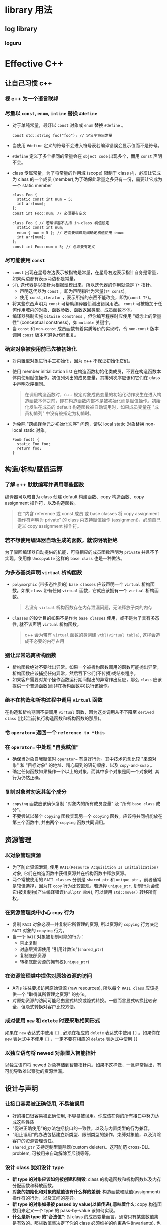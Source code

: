 * library 用法
** log library
*** loguru

* Effective C++
** 让自己习惯 c++
*** 视 c++ 为一个语言联邦
*** 尽量以 =const=, =enum=, =inline= 替换 =#define= 
- 对于单纯常量，最好以 =const= 对象或 =enum= 替换 =#define= 。

  #+BEGIN_SRC C++
    const std::string foo("foo"); // 定义字符串常量
  #+END_SRC

- 当使用 =#define= 定义的符号不会进入符号表若编译错误会显示值而不是符号。
- =#define= 定义了多个相同的常量会在 =object code= 出现多个，而用 =const= 声明不会。
- class 专属常量，为了将常量的作用域 (scope) 限制于 class 内，必须让它成为 class 的一个成员 (member);为了确保此常量之多只有一份，需要让它成为一个 static member
  
  #+BEGIN_SRC C++
    class Foo {
      static const int num = 5;
      int arr[num];
    };
    const int Foo::num; // 必须要有定义

    class Foo { // 若编译器不支持 in-class 初值设定
      static const int num;
      enum { num = 5 }; // 若需要编译期间确定初值使用 enum 
      int arr[num];
    };
    const int Foo::num = 5; // 必须要有定义
  #+END_SRC 

*** 尽可能使用 =const= 
- =const= 出现在星号左边表示被指物是常量，在星号右边表示指针自身是常量，如果两边都有表示两边都是常量。
- =STL= 迭代器是以指针为根据塑模出来，所以迭代器的作用就像是 =T*= 指针。
  - 声明迭代器为 =const= ，即为声明指针为常量(=T* const=)。
  - 使用 =const_iterator= ，表示所指的东西不能改变，即为(=const T*=)。
- 将某些东西声明为 =const= 可帮助编译器侦测出错误用法。 =const= 可被施加于任何作用域内的对象、函数参数、函数返回类型、成员函数本体。
- 编译器强制实施 =bitwise constness= ，但你编写程序时应使用 "概念上的常量性" (conceptual constness)，如 =mutable= 关键字。
- 当 =const= 和 =non-const= 成员函数有着实质等价的实现时，令 =non-const= 版本调用 =const= 版本可避免代码重复。

*** 确定对象被使用前已先被初始化
- 对内置型对象进行手工初始化，因为 c++ 不保证初始化它们。
- 使用 member initialization list 在构造函数初始化类成员，不要在构造函数本体内使用赋值操作。初值列列出的成员变量，其排列次序应该和它们在 class 中声明次序相同。

  #+BEGIN_QUOTE
  在调用构造函数时，c++ 规定对象成员变量的初始化动作发生在进入构造函数本体之前，即在构造函数内部不是被初始化而是赋值操作。初始化发生在成员的 default 构造函数被自动调用时，如果成员变量在 "成员初值列" 中没有被指定为初值时。
  #+END_QUOTE

- 为免除 "跨编译单元之初始化次序" 问题，请以 local static 对象替换 non-local static 对象。
  
  #+BEGIN_SRC C++
    Foo& foo() {
      static Foo foo;
      return foo;
    }
  #+END_SRC

** 构造/析构/赋值运算
*** 了解 c++ 默默编写并调用哪些函数
编译器可以暗自为 class 创建 default 构建函数、copy 构造函数、copy assignment 操作符，以及构造函数。

#+BEGIN_QUOTE
在 "内含 reference 或 const 成员 或 base classes 将 copy assignment 操作符声明为 private" 的 class 内支持赋值操作 (assignment)，必须自己定义 copy assignment 操作符。
#+END_QUOTE

*** 若不想使用编译器自动生成的函数，就该明确拒绝
为了驳回编译器自动提供的机能，可将相应的成员函数声明为 =private= 并且不予实现。使用像 =Uncopyable= 这样的 =base class= 也是一种做法。

*** 为多态基类声明 =virtual= 析构函数
- =polymorphic= (带多态性质的) =base classes= 应该声明一个 =virtual= 析构函数。如果 =class= 带有任何 =virtual= 函数，它就应该拥有一个 =virtual= 析构函数。
  
  #+BEGIN_QUOTE
  若没有 =virtual= 析构函数存在内存泄漏问题，无法释放子类的内存
  #+END_QUOTE

- =Classes= 的设计目的如果不是作为 =base classes= 使用，或不是为了具有多态性, 就不该声明 =virtual= 析构函数。

  #+BEGIN_QUOTE
  c++ 会为带有 =virtual= 函数的类创建 =vtbl(virtual table)=, 这样会造成不必要的内存占用
  #+END_QUOTE

*** 别让异常逃离析构函数
- 析构函数绝对不要吐出异常。如果一个被析构函数调用的函数可能抛出异常，析构函数应该捕捉任何异常，然后吞下它们(不传播)或结束程序。
- 如果客户需要对某个操作函数运行期间抛出的异常作出反应，那么 =class= 应该提供一个普通函数(而非在析构函数中)执行该操作。

*** 绝不在构造和析构过程中调用 =virtual= 函数
在构造和析构期间不要调用 =virtual= 函数，因为这类调用从不下降至 =derived class= (比起当前执行构造函数和析构函数的那层)。

*** 令 =operator== 返回一个 =reference to *this=
*** 在 =operator== 中处理 "自我赋值"
- 确保当对象自我赋值时 =operator== 有良好行为。其中技术包含比较 "来源对象" 和 "目标对象" 的地址、精心周到的语句顺序、以及 =copy-and-swap= 。
- 确定任何函数如果操作一个以上的对象，而其中多个对象是同一个对象时, 其行为仍然正确。

*** 复制对象时勿忘其每个成分
- =copying= 函数应该确保复制 "对象内的所有成员变量" 及 "所有 =base class= 成分"。
- 不要尝试以某个 =copying= 函数实现另一个 =copying= 函数。应该将共同机能放在第三个函数中, 并由两个 =copying= 函数共同调用。
** 资源管理
*** 以对象管理资源
- 为了防止资源泄漏, 使用 =RAII(Resource Acquisition Is Initialization)= 对象, 它们在构造函数中获得资源并在析构函数中释放资源。
- 两个常被使用的 =RAII classes= 分别是 =shared_ptr= 和 =unique_ptr= 。前者通常是较佳选择，因为其 =copy= 行为比较直观。若选择 =unique_ptr=, 复制行为会使它(被复制物)产生编译错误(=nullptr 除外=), 可以使用 =std::move()= 转移所有权。

*** 在资源管理类中小心 =copy= 行为
- 复制 =RAII= 对象必须一并复制它所管理的资源, 所以资源的 =copying= 行为决定 =RAII= 对象的 =copying= 行为。
- 当一个 =RAII= 对象被复制可能的行为：
  - 禁止复制
  - 对底层资源使用 "引用计数法"(=shared_ptr=)
  - 复制底部资源
  - 转移底部资源的拥有权(=unique_ptr=)

*** 在资源管理类中提供对原始资源的访问
- APIs 往往要求访问原始资源 (raw resources), 所以每个 =RAII class= 应该提供一个 "取得其所管理之资源" 的办法。
- 对原始资源的访问可能经由显式转换或隐式转换。一般而言显式转换比较安全，但隐式转换对客户比较方便。

*** 成对使用 =new= 和 =delete= 时要采取相同形式
如果在 =new= 表达式中使用 =[]= , 必须在相应的 =delete= 表达式中使用 =[]= 。如果你在 =new= 表达式中不使用 =[]= ，一定不要在相应的 =delete= 表达式中使用 =[]=

*** 以独立语句将 newed 对象置入智能指针
以独立语句将 newed 对象存储到智能指针内。如果不这样做，一旦异常抛出，有可能导致难以察觉的资源泄漏。

** 设计与声明
*** 让接口容易被正确使用, 不易被误用
- 好的接口很容易被正确使用, 不容易被误用。你应该在你的所有接口中努力达成这些性质
- "促进正确使用"的办法包括接口的一致性，以及与内置类型的行为兼容。
- "阻止误用"的办法包括建立新类型、限制类型的操作，束缚对象值，以及消除客户的资源管理责任。
- =shared_ptr= 支持定制型删除器(custom deleter)。这可防范 cross-DLL problem, 可被用来自动解除互斥锁等等。

*** 设计 class 犹如设计 type
- *新 type 的对象应该如何被创建和销毁*: class 的构造函数和析构函数以及内存分配函数和释放函数。
- *对象的初始化和对象的赋值该有什么样的差别*: 构造函数和赋值(assignment)操作符的行为，以及其间的差异。
- *新 type 的对象如果被 passed by value(以值传递),意味着什么*: copy 构造函数用来定义一个 type 的 pass-by-value 该如何实现。
- *什么是新 type 的"合法值"*: 对 class 的成员变量而言，通常只有某些数值集是有效的。那些数值集决定了你的 class 必须维护的约束条件(invariants), 也就决定了你的成员函数(特别是构造函数、赋值操作符和所谓 "setter" 函数)必须进行的错误检查工作。它也影响函数抛出的异常、以及(极少被使用的)函数异常明细列(exception specifications)。
- *新 type 需要配合某个继承图系(inheritance graph)吗*: 如果你继承自某些既有的 classes, 你就受到那些 classes 的设计和束缚，特别是受到"它们的函数是 =virtual= 或 =non-virtual=" 的影响。如果你允许其他 classes 继承你的 classes, 那会影响你所声明的函数---尤其是析构函数---是否为 =virtual=
- *新 type 需要什么样的转换*:
- *什么样的操作符和函数对此新 type 而言是合理的*:
- *什么样的标准函数应该驳回*: 那些正是你必须声明为 =private= 者
- *谁该取用新 type 的成员*
- *什么是新 type 的"未声明接口"(undeclared interface)*: 它对效率、异常安全性以及资源运用(例如多任务锁定的动态内存)提供何种保证? 你在这些方面提供的保证将为你的 class 实现代码加上相应的约束条件
- *新 type 有多么一般化*: 或许你其实并非定义一个新 type，而是定义一整个 types 家族。果真如此你就不该定义一个新 class 而是应该定义一个新的 class template。
- *真的需要一个新 type 吗: 如果只是定义新的 derived class 以便为既有的 class 添加机能, 那么说不定单纯定义一个或多个 =non-member= 函数或 =template= , 更能达到目标。

*** 宁以 pass-by-reference to const 替换 pass-by-value
- 尽量以 pass-by-reference-to-const 替换 pass-by-value。前者通常比较高效，并可避免切割问题。
- 以上规则并不使用于内置类型，以及 =STL= 的迭代器和函数对象。对它们而言, pass-by-value 往往比较适当。

*** 必须返回对象时, 别妄想返回其 reference
绝不要返回 pointer 或 reference 指向一个 local stack 对象，或返回 reference 指向一个 heap-allocated, 或返回 pointer 或 reference 指向一个 local static 对象而有可能同时需要多个这样的对象。

*** 将成员变量声明为 =private= 
- 切记将成员变量声明为 =private= 。这可赋予客户访问数据的一致性、可细微划分访问控制、允诺约束条件获得保证，并提供 class 作者以充分的实现弹性。
- =protected= 并不比 =public= 更具封装性。

*** 宁以 non-member、non-friend 替换 member 函数
宁可拿 non-member non-friend 函数替换 member 函数。这样做可以增加封装性、包裹弹性(packaging flexibility)和机能扩充性。

*** 若所有参数皆需类型转换，请为此采用 non-member 函数
如果你需要为某个函数的所有参数(包括被 this 指针所指的那个隐喻参数)进行类型转换，那么这个函数必须是个 non-member

*** TODO 考虑写出一个不抛异常的 swap 函数

** 实现
*** 尽可能延后变量定义式的出现时间
尽可能延后变量定义式的出现。这样做可增加程序的清晰度并改善程序效率。

*** 尽量少做转型动作
- 如果可以，尽量避免转型，特别是在注重效率的代码中避免 =dynamic_casts= 。如果有个设计需要转型动作，试着发展无需转型的替代设计。
- 如果转型是必须的，试着将它隐藏于某个函数背后。客户随时可以调用该函数，而不需将转型放在他们自己的代码内。
- 宁可使用 C++-style(新式)转型，不要使用旧式转型。前者很容易辨识出来，而且也比较有着分门别类的职掌。

*** 避免返回 handles 指向对象内部成分
避免返回 handles(包含 references、指针、迭代器)指向对象内部。遵守这个条款可增加封装性，帮助 =const= 成员函数的行为像个 =const= ，并将发生"虚吊号码牌(dangling handles)"的可能性降至最低。

*** 为"异常安全"而努力是值得的
- 异常安全函数(Exception-safe functions)即使发生异常也不会 *泄露资源* 或 *允许任何数据结构败坏* 。这样的函数区分为以下三种保证:
  - 基本承诺: 如果异常被抛出，程序内的任何事物仍然保持在有效状态下。没有任何对象或数据结构因此而败坏，所有对象都处于一种内部前后一致的状态(例如所有的 class 的约束条件都继续获得满足)。然而程序的现实状态(exact state)恐怕不可预料。
  - 强烈保证: 如果异常被抛出，程序状态不改变。调用这样的函数需有这样的认知: 如果函数成功，就是完全成功，如果函数失败，程序会回复到"调用函数之前"的状态。
  - 不抛掷(nothrow)保证: 承诺绝不抛出异常，因为它们总是能够完成它们原先承诺的功能。作用于内置类型身上的所有操作都提供 nothrow 保证。
- "强烈保证"往往能够以 copy-and-swap 实现出来，但"强烈保证"并非对所有函数都可实现或具备现实意义
- 函数提供的"异常安全保证"通常最高只等于其所调用之各个函数的"异常安全保证"中的最弱者。

*** 透彻了解 inlining 的里里外外
- inline 函数的声明方式:
  - 隐式声明: 将函数定义于 class 定义式内
  - 显式声明: 加关键字 =inline=
- 将大多数 inlining 限制在小型、被频繁调用的函数身上。这可使日后的调试过程和二进制升级更容易。也可使潜在的代码膨胀问题最小化，使程序的速度提升机会最大化。
- 不要只因为 function templates 出现在头文件，就将它们声明为 =inline=

*** 将文件间的编译依存关系降至最低
- 支持"编译依存性最小化"的一般构想是: 相依于声明式，不要相依于定义式。基于此构想的两个手段是 Handle classes 和 Interface classes。
- 程序库头文件应该以"完全且仅有声明式"(full and declaration-only forms)的形式存在。这种做法不论是否涉及 templates 都适用。

** 继承与面对对象设计
*** 确定你的 =public= 继承塑模出 is-a 关系
"public 继承"意味着 is-a。适用于 base classes 身上的每一件事情一定也适用于 derived classes 身上，因为每一个 derived class 对象也都是一个 base class 对象。

*** 避免遮掩继承而来的名称
- derived classes 内的名称会遮掩 base classes 内的名称。在 public 继承下从来没有人希望如此。
- 为了让被遮掩的名称再见天日，可使用 using 声明式或转交函数 (forwarding functions)

*** 区分接口继承和实现继承
- 接口继承和实现继承不同。在 public 继承下，derived classes 总是继承 base class 的接口。
- pure virtual 函数只具体指定接口继承(也可以定义缺省继承)。
- 简朴的(非纯) impure virtual 函数具体指定接口继承及缺省实现继承。
- non-virtual 函数具体指定接口继承以及强制型实现继承。
*** 考虑 virtual 函数以外的其他选择
- virtual 函数的替代方案:
  - 使用 non-virtual interface(NVI) 手法, 那是 Template Method 设计模式的一种特殊形式。他以 public non-virtual 成员函数包裹较低访问性(private 或 protected) 的 virtual 函数。
  - 将 virtual 函数替换为 "函数指针成员变量", 这是 Strategy 设计模式的一种分解表现形式。
  - 以 =tr1::function= 成员变量替换 virtual 函数，因而允许使用任何可调用物(callable entity)搭配一个兼容于需求的签名式。这也是 Strategy 设计模式的某种形式。
  - 将继承体系内的 virtual 函数替换为另一个继承体系内的 virtual 函数。这是 Strategy 设计模式的传统实现手法。
- 将机能从成员函数移到 class 外部函数，带来的一个缺点是，非成员函数无法访问 class 的 non-public 成员。
- =tr1::function= 对象的行为就像一般函数指针。这样的对象可接纳"与给定之目标签名式(target signature)兼容"的所有可调用物(callable entities)

*** 绝不重新定义继承而来的 non-virtual 函数
*** 绝不重新定义继承而来的缺省参数值
绝对不要重新定义一个继承而来的缺省参数值，因为缺省参数值都是静态绑定，而 virtual 函数---你唯一应该覆写的东西是动态绑定的。
*** 通过复合(composition)塑模出 has-a 或"根据某物实现出"
*** 明智而审慎地使用 =private= 继承
- private 继承意味 is-implemented-in-terms of(根据某物实现出)。它通常比复合(composition)的级别低。但是当 derived class 需要访问 protected base class 的成员，或需要重新定义继承而来的 virtual 函数时，这么设计是合理的。
- 和复合(composition) 不同， private 继承可以造成 empty base 最优化。这对致力于"对象尺寸最小化"的程序库开发者而言，可能很重要。
*** 明智而审慎地使用多重继承
- 多重继承比单一继承复杂。它可能导致新的歧义性，以及对 virtual 继承的需要。
- virtual 继承会增加大小、速度、初始化(及赋值)复杂度等成本。如果 virtual base classes 不带任何数据，将是最具实用价值的情况。
- 多重继承的确有正当用途。其中一个情节涉及"public 继承某个 Interface class" 和 "private 继承某个协助实现的 class" 的两相组合。

** 模板与泛型编程
*** 了解隐式接口和编译期多态
- classes 和 templates 都支持接口(interfaces) 和 多态(polymorphism)
- 对 classes 而言接口是显式的(explicit), 以函数签名为中心。多态则是通过 virtual 函数发生于运行期。
- 对 template 参数而言，接口是隐式的(implicit), 奠基于有效表达式。多态则是通过 template 具现化和函数重载解析(function overloading resolution)发生于编译期

*** 了解 =typename= 的双重意义
- 声明 template 参数时，前缀关键字 =class= 和 =typename= 可互换。
- 请使用 =typename= 标识嵌套从属类型名称;但不得在 base class lists(基类列)或 member initialization list(成员初值列)内以它作为 base class 修饰符。

*** 学习处理模板化基类内的名称
可在 derived class templates 内通过 "this->" 指涉 base class template 内的成员名称，或藉由一个明白写出的 "base class 资格修饰符" 完成

*** 将与参数无关的代码抽离
- Templates 生成多个 classes 和多个函数，所以任何 template 代码都不该与某个造成膨胀的 template 参数产生相依关系。
- 因非类型模板参数(non-type template parameters)而造成的代码膨胀，往往可消除，做法是以函数参数或 class 成员变量替换 template 参数。
- 因类型参数(type parameters)而造成的代码膨胀，往往可降低，做法是让带有完全相同二进制表述(binary representations)的具现类型(instantiation types)共享实现码。

*** 运用成员函数模板接受所有兼容类型
- 请使用 member function templates(成员函数模板)生成"可接受所有兼容类型"的函数。
- 如果你声明 member templates 用于"泛化 copy 构造"或"泛化 assignment 操作"，你还需要声明正常的 copy 构造函数和 copy assignment 操作符。

*** 需要类型转换时请为模板定义非成员函数
当编写一个 class template，并需要提供 "与 template 相关的" 且支持 "所有参数之隐式类型转换" 的函数时，请将那些函数定义为 "class template 内部的 =friend= 函数"

*** 请使用 traits classes 表现类型信息
- traits classes 使得"类型相关信息"在编译期可用。它们以 templates 和 "templates 特化"完成实现。
- 整合重载技术(overloading)后，traits classes 有可能在编译期间对类型执行 =if..else= 测试。

*** 认识 template 元编程
- Template meta programming(TMP, 模板元编程)可将工作由运行期移往编译器，因而得以实现早期错误侦测和更高的执行效率。
- TMP 可被用来生成 "基于政策选择组合" (based on combinations of policy choices)的客户定制代码，也可用来避免生成特殊类型并不适合的代码。

** 定制 new 和 delete
*** 了解 new-handler 的行为
- =set_new_handler= 允许客户指定一个函数，在内存分配无法获得满足时被调用。
- Nothrow new 是一个颇为局限的工具，因为它只使用于内存分配; 后继的构造函数调用还是可能抛出异常。

*** 了解 new 和 delete 的合理替换时机
有许多理由需要写个自定的 =new= 和 =delete=, 包括改善效能、对 heap 运用错误进行调试、收集 heap 使用信息

*** 编写 new 和 delete 时需固守常规
- =oprator new= 应该内含一个无穷循环，并在其中尝试分配内存，如果它无法满足内存需求，就该调用 =new-handler= 。它也应该有能力处理 0 bytes 申请。Class 专属版本则还应该处理"比正确大小更大的(错误)申请"。
- =oprator delete= 应该在收到 null 指针时不做任何事。Class 专属版本则还应该处理"比正确大小更大的(错误)申请"。

*** 写了 placement new 也要写 placement delete
- 当你写一个 placement operator new, 请确定也写出了对应的 placement operator delete。如果没有这样做，你的程序可能会发生隐微而时断时续的内存泄漏
- 当你声明 placement new 和 placement delete, 请确定不要无意识(非故意)地遮掩了它们的正常版本。

** 杂项讨论
*** 不要轻忽编译器的警告
- 严肃对待编译器发出的警告信息。努力在你的编译器的最高(最严苛)警告级别下争取"无任何警告"的荣誉。
- 不要过度依赖编译器的报警能力，因为不同的编译器对待事情的态度并不相同。一旦移植到另一个编译器上，你原本依赖的警告信息有可能消失。

*** 让自己熟悉包括 TR1 在内的标准程序库
*** 让自己熟悉 Boost
* std c++

